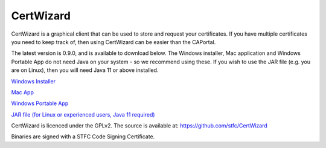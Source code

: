 CertWizard
==========

CertWizard is a graphical client that can be used to store and request your certificates. 
If you have multiple certificates you need to keep track of, then using CertWizard can be easier than the CAPortal.

The latest version is 0.9.0, and is available to download below. 
The Windows installer, Mac application and Windows Portable App do not need Java on your system - so we recommend using these.
If you wish to use the JAR file (e.g. you are on Linux), then you will need Java 11 or above installed.

`Windows Installer <https://github.com/stfc/CertWizard/releases/download/v0.9.0/CertWizard_0.9.0.exe>`_

`Mac App <https://github.com/stfc/CertWizard/releases/download/v0.9.0/CertWizard-0.9.0-mac.zip>`_

`Windows Portable App <https://github.com/stfc/CertWizard/releases/download/v0.9.0/CertWizard-0.9.0-windows.zip>`_

`JAR file (for Linux or experienced users, Java 11 required) <https://github.com/stfc/CertWizard/releases/download/v0.9.0/CertWizard.jar>`_

CertWizard is licenced under the GPLv2. The source is available at: https://github.com/stfc/CertWizard

Binaries are signed with a STFC Code Signing Certificate.